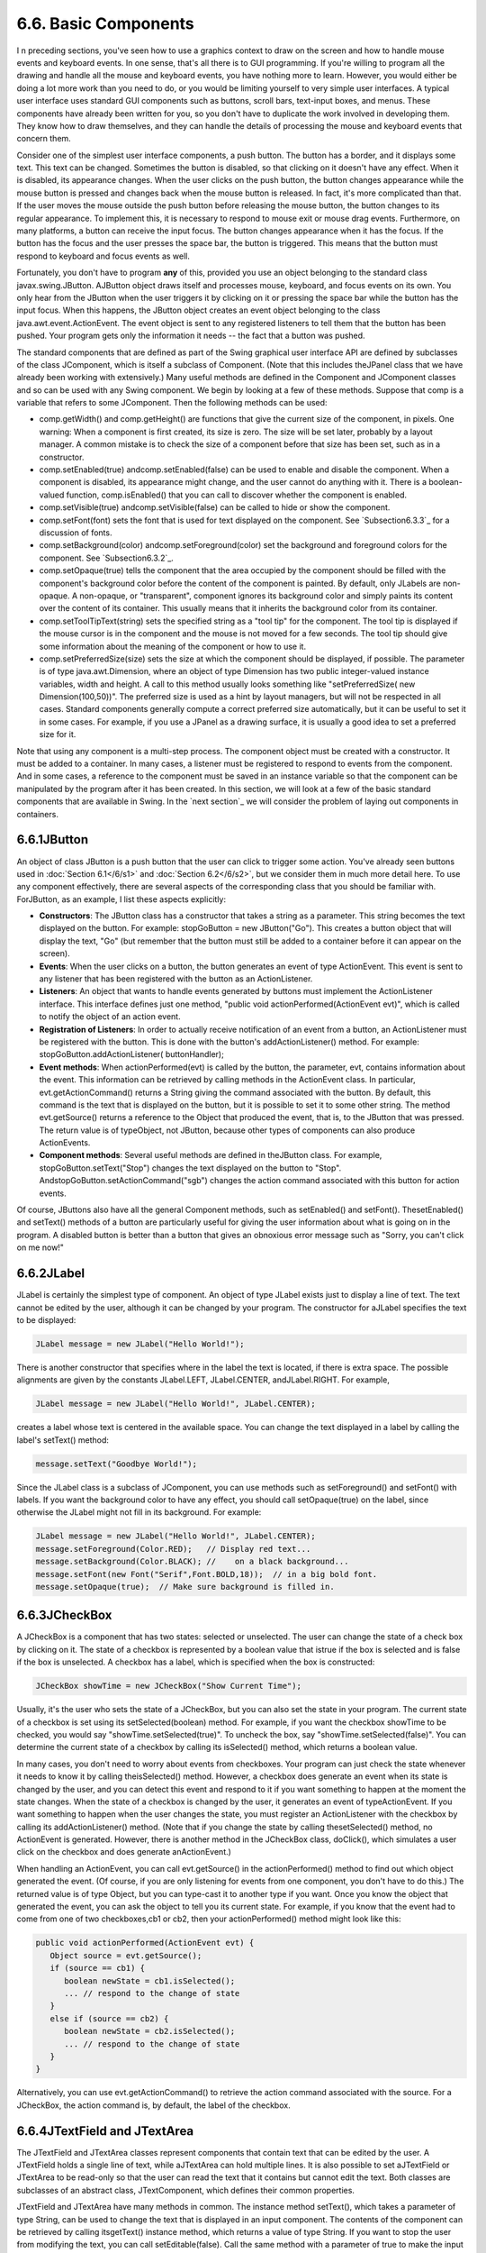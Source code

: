 
6.6. Basic Components
---------------------



I n preceding sections, you've seen how to use a graphics context to
draw on the screen and how to handle mouse events and keyboard events.
In one sense, that's all there is to GUI programming. If you're
willing to program all the drawing and handle all the mouse and
keyboard events, you have nothing more to learn. However, you would
either be doing a lot more work than you need to do, or you would be
limiting yourself to very simple user interfaces. A typical user
interface uses standard GUI components such as buttons, scroll bars,
text-input boxes, and menus. These components have already been
written for you, so you don't have to duplicate the work involved in
developing them. They know how to draw themselves, and they can handle
the details of processing the mouse and keyboard events that concern
them.

Consider one of the simplest user interface components, a push button.
The button has a border, and it displays some text. This text can be
changed. Sometimes the button is disabled, so that clicking on it
doesn't have any effect. When it is disabled, its appearance changes.
When the user clicks on the push button, the button changes appearance
while the mouse button is pressed and changes back when the mouse
button is released. In fact, it's more complicated than that. If the
user moves the mouse outside the push button before releasing the
mouse button, the button changes to its regular appearance. To
implement this, it is necessary to respond to mouse exit or mouse drag
events. Furthermore, on many platforms, a button can receive the input
focus. The button changes appearance when it has the focus. If the
button has the focus and the user presses the space bar, the button is
triggered. This means that the button must respond to keyboard and
focus events as well.

Fortunately, you don't have to program **any** of this, provided you
use an object belonging to the standard class javax.swing.JButton.
AJButton object draws itself and processes mouse, keyboard, and focus
events on its own. You only hear from the JButton when the user
triggers it by clicking on it or pressing the space bar while the
button has the input focus. When this happens, the JButton object
creates an event object belonging to the class
java.awt.event.ActionEvent. The event object is sent to any registered
listeners to tell them that the button has been pushed. Your program
gets only the information it needs -- the fact that a button was
pushed.




The standard components that are defined as part of the Swing
graphical user interface API are defined by subclasses of the class
JComponent, which is itself a subclass of Component. (Note that this
includes theJPanel class that we have already been working with
extensively.) Many useful methods are defined in the Component and
JComponent classes and so can be used with any Swing component. We
begin by looking at a few of these methods. Suppose that comp is a
variable that refers to some JComponent. Then the following methods
can be used:


+ comp.getWidth() and comp.getHeight() are functions that give the
  current size of the component, in pixels. One warning: When a
  component is first created, its size is zero. The size will be set
  later, probably by a layout manager. A common mistake is to check the
  size of a component before that size has been set, such as in a
  constructor.
+ comp.setEnabled(true) andcomp.setEnabled(false) can be used to
  enable and disable the component. When a component is disabled, its
  appearance might change, and the user cannot do anything with it.
  There is a boolean-valued function, comp.isEnabled() that you can call
  to discover whether the component is enabled.
+ comp.setVisible(true) andcomp.setVisible(false) can be called to
  hide or show the component.
+ comp.setFont(font) sets the font that is used for text displayed on
  the component. See `Subsection6.3.3`_ for a discussion of fonts.
+ comp.setBackground(color) andcomp.setForeground(color) set the
  background and foreground colors for the component. See
  `Subsection6.3.2`_.
+ comp.setOpaque(true) tells the component that the area occupied by
  the component should be filled with the component's background color
  before the content of the component is painted. By default, only
  JLabels are non-opaque. A non-opaque, or "transparent", component
  ignores its background color and simply paints its content over the
  content of its container. This usually means that it inherits the
  background color from its container.
+ comp.setToolTipText(string) sets the specified string as a "tool
  tip" for the component. The tool tip is displayed if the mouse cursor
  is in the component and the mouse is not moved for a few seconds. The
  tool tip should give some information about the meaning of the
  component or how to use it.
+ comp.setPreferredSize(size) sets the size at which the component
  should be displayed, if possible. The parameter is of type
  java.awt.Dimension, where an object of type Dimension has two public
  integer-valued instance variables, width and height. A call to this
  method usually looks something like "setPreferredSize( new
  Dimension(100,50))". The preferred size is used as a hint by layout
  managers, but will not be respected in all cases. Standard components
  generally compute a correct preferred size automatically, but it can
  be useful to set it in some cases. For example, if you use a JPanel as
  a drawing surface, it is usually a good idea to set a preferred size
  for it.


Note that using any component is a multi-step process. The component
object must be created with a constructor. It must be added to a
container. In many cases, a listener must be registered to respond to
events from the component. And in some cases, a reference to the
component must be saved in an instance variable so that the component
can be manipulated by the program after it has been created. In this
section, we will look at a few of the basic standard components that
are available in Swing. In the `next section`_ we will consider the
problem of laying out components in containers.





6.6.1JButton
~~~~~~~~~~~~

An object of class JButton is a push button that the user can click to
trigger some action. You've already seen buttons used in :doc:`Section 6.1</6/s1>`
and :doc:`Section 6.2</6/s2>`, but we consider them in much more detail here. To
use any component effectively, there are several aspects of the
corresponding class that you should be familiar with. ForJButton, as
an example, I list these aspects explicitly:


+ **Constructors**: The JButton class has a constructor that takes a
  string as a parameter. This string becomes the text displayed on the
  button. For example: stopGoButton = new JButton("Go"). This creates a
  button object that will display the text, "Go" (but remember that the
  button must still be added to a container before it can appear on the
  screen).
+ **Events**: When the user clicks on a button, the button generates
  an event of type ActionEvent. This event is sent to any listener that
  has been registered with the button as an ActionListener.
+ **Listeners**: An object that wants to handle events generated by
  buttons must implement the ActionListener interface. This interface
  defines just one method, "public void actionPerformed(ActionEvent
  evt)", which is called to notify the object of an action event.
+ **Registration of Listeners**: In order to actually receive
  notification of an event from a button, an ActionListener must be
  registered with the button. This is done with the button's
  addActionListener() method. For example:
  stopGoButton.addActionListener( buttonHandler);
+ **Event methods**: When actionPerformed(evt) is called by the
  button, the parameter, evt, contains information about the event. This
  information can be retrieved by calling methods in the ActionEvent
  class. In particular, evt.getActionCommand() returns a String giving
  the command associated with the button. By default, this command is
  the text that is displayed on the button, but it is possible to set it
  to some other string. The method evt.getSource() returns a reference
  to the Object that produced the event, that is, to the JButton that
  was pressed. The return value is of typeObject, not JButton, because
  other types of components can also produce ActionEvents.
+ **Component methods**: Several useful methods are defined in
  theJButton class. For example, stopGoButton.setText("Stop") changes
  the text displayed on the button to "Stop".
  AndstopGoButton.setActionCommand("sgb") changes the action command
  associated with this button for action events.


Of course, JButtons also have all the general Component methods, such
as setEnabled() and setFont(). ThesetEnabled() and setText() methods
of a button are particularly useful for giving the user information
about what is going on in the program. A disabled button is better
than a button that gives an obnoxious error message such as "Sorry,
you can't click on me now!"





6.6.2JLabel
~~~~~~~~~~~

JLabel is certainly the simplest type of component. An object of type
JLabel exists just to display a line of text. The text cannot be
edited by the user, although it can be changed by your program. The
constructor for aJLabel specifies the text to be displayed:


.. code-block:: java

    JLabel message = new JLabel("Hello World!");


There is another constructor that specifies where in the label the
text is located, if there is extra space. The possible alignments are
given by the constants JLabel.LEFT, JLabel.CENTER, andJLabel.RIGHT.
For example,


.. code-block:: java

    JLabel message = new JLabel("Hello World!", JLabel.CENTER);


creates a label whose text is centered in the available space. You can
change the text displayed in a label by calling the label's setText()
method:


.. code-block:: java

    message.setText("Goodbye World!");


Since the JLabel class is a subclass of JComponent, you can use
methods such as setForeground() and setFont() with labels. If you want
the background color to have any effect, you should call
setOpaque(true) on the label, since otherwise the JLabel might not
fill in its background. For example:


.. code-block:: java

    JLabel message = new JLabel("Hello World!", JLabel.CENTER);
    message.setForeground(Color.RED);   // Display red text...
    message.setBackground(Color.BLACK); //    on a black background...
    message.setFont(new Font("Serif",Font.BOLD,18));  // in a big bold font.
    message.setOpaque(true);  // Make sure background is filled in.






6.6.3JCheckBox
~~~~~~~~~~~~~~

A JCheckBox is a component that has two states: selected or
unselected. The user can change the state of a check box by clicking
on it. The state of a checkbox is represented by a boolean value that
istrue if the box is selected and is false if the box is unselected. A
checkbox has a label, which is specified when the box is constructed:


.. code-block:: java

    JCheckBox showTime = new JCheckBox("Show Current Time");


Usually, it's the user who sets the state of a JCheckBox, but you can
also set the state in your program. The current state of a checkbox is
set using its setSelected(boolean) method. For example, if you want
the checkbox showTime to be checked, you would say
"showTime.setSelected(true)". To uncheck the box, say
"showTime.setSelected(false)". You can determine the current state of
a checkbox by calling its isSelected() method, which returns a boolean
value.

In many cases, you don't need to worry about events from checkboxes.
Your program can just check the state whenever it needs to know it by
calling theisSelected() method. However, a checkbox does generate an
event when its state is changed by the user, and you can detect this
event and respond to it if you want something to happen at the moment
the state changes. When the state of a checkbox is changed by the
user, it generates an event of typeActionEvent. If you want something
to happen when the user changes the state, you must register an
ActionListener with the checkbox by calling its addActionListener()
method. (Note that if you change the state by calling thesetSelected()
method, no ActionEvent is generated. However, there is another method
in the JCheckBox class, doClick(), which simulates a user click on the
checkbox and does generate anActionEvent.)

When handling an ActionEvent, you can call evt.getSource() in the
actionPerformed() method to find out which object generated the event.
(Of course, if you are only listening for events from one component,
you don't have to do this.) The returned value is of type Object, but
you can type-cast it to another type if you want. Once you know the
object that generated the event, you can ask the object to tell you
its current state. For example, if you know that the event had to come
from one of two checkboxes,cb1 or cb2, then your actionPerformed()
method might look like this:


.. code-block:: java

    
              public void actionPerformed(ActionEvent evt) {
                 Object source = evt.getSource();
                 if (source == cb1) {
                    boolean newState = cb1.isSelected();
                    ... // respond to the change of state
                 }
                 else if (source == cb2) {
                    boolean newState = cb2.isSelected();
                    ... // respond to the change of state
                 }
              }


Alternatively, you can use evt.getActionCommand() to retrieve the
action command associated with the source. For a JCheckBox, the action
command is, by default, the label of the checkbox.





6.6.4JTextField and JTextArea
~~~~~~~~~~~~~~~~~~~~~~~~~~~~~

The JTextField and JTextArea classes represent components that contain
text that can be edited by the user. A JTextField holds a single line
of text, while aJTextArea can hold multiple lines. It is also possible
to set aJTextField or JTextArea to be read-only so that the user can
read the text that it contains but cannot edit the text. Both classes
are subclasses of an abstract class, JTextComponent, which defines
their common properties.

JTextField and JTextArea have many methods in common. The instance
method setText(), which takes a parameter of type String, can be used
to change the text that is displayed in an input component. The
contents of the component can be retrieved by calling itsgetText()
instance method, which returns a value of type String. If you want to
stop the user from modifying the text, you can call
setEditable(false). Call the same method with a parameter of true to
make the input component user-editable again.

The user can only type into a text component when it has the input
focus. The user can give the input focus to a text component by
clicking it with the mouse, but sometimes it is useful to give the
input focus to a text field programmatically. You can do this by
calling itsrequestFocus() method. For example, when I discover an
error in the user's input, I usually call requestFocus() on the text
field that contains the error. This helps the user see where the error
occurred and lets the user start typing the correction immediately.

By default, there is no space between the text in a text component and
the edge of the component, which usually doesn't look very good. You
can use the setMargin() method of the component to add some blank
space between the edge of the component and the text. This method
takes a parameter of type java.awt.Insets which contains four integer
instance variables that specify the margins on the top, left, bottom,
and right edge of the component. For example,


.. code-block:: java

    textComponent.setMargin( new Insets(5,5,5,5) );


adds a five-pixel margin between the text in textComponent and each
edge of the component.




The JTextField class has a constructor


.. code-block:: java

    public JTextField(int columns)


where columns is an integer that specifies the number of characters
that should be visible in the text field. This is used to determine
the preferred width of the text field. (Because characters can be of
different sizes and because the preferred width is not always
respected, the actual number of characters visible in the text field
might not be equal tocolumns.) You don't have to specify the number of
columns; for example, you might use the text field in a context where
it will expand to fill whatever space is available. In that case, you
can use the default constructorJTextField(), with no parameters. You
can also use the following constructors, which specify the initial
contents of the text field:


.. code-block:: java

    public JTextField(String contents);
    public JTextField(String contents, int columns);


The constructors for a JTextArea are


.. code-block:: java

    public JTextArea()
    public JTextArea(int rows, int columns)
    public JTextArea(String contents)
    public JTextArea(String contents, int rows, int columns)


The parameter rows specifies how many lines of text should be visible
in the text area. This determines the preferred height of the text
area, just as columns determines the preferred width. However, the
text area can actually contain any number of lines; the text area can
be scrolled to reveal lines that are not currently visible. It is
common to use a JTextArea as the CENTER component of a BorderLayout.
In that case, it is less useful to specify the number of lines and
columns, since the TextArea will expand to fill all the space
available in the center area of the container.

The JTextArea class adds a few useful methods to those inherited from
JTextComponent. For example, the instance method append(moreText),
where moreText is of type String, adds the specified text at the end
of the current content of the text area. (When using append() or
setText() to add text to a JTextArea, line breaks can be inserted in
the text by using the newline character,'\n'.) AndsetLineWrap(wrap),
where wrap is of type boolean, tells what should happen when a line of
text is too long to be displayed in the text area. If wrap is true,
then any line that is too long will be "wrapped" onto the next line;
if wrap is false, the line will simply extend outside the text area,
and the user will have to scroll the text area horizontally to see the
entire line. The default value of wrap is false.

Since it might be necessary to scroll a text area to see all the text
that it contains, you might expect a text area to come with scroll
bars. Unfortunately, this does not happen automatically. To get scroll
bars for a text area, you have to put the JTextArea inside another
component, called a JScrollPane. This can be done as follows:


.. code-block:: java

    JTextArea inputArea = new JTextArea();
    JScrollPane scroller = new JScrollPane( inputArea );


The scroll pane provides scroll bars that can be used to scroll the
text in the text area. The scroll bars will appear only when needed,
that is when the size of the text exceeds the size of the text area.
Note that when you want to put the text area into a container, you
should add the scroll pane, not the text area itself, to the
container.

Here is an applet that simply displays a text area, with a rather
large font, in a scrollpane. The source code of this short example is
`TextAreaDemo.java`_. You should check out how the scroll bars change
as you type in additional lines of text:






When the user is typing in a JTextField and presses return, an
ActionEvent is generated. If you want to respond to such events, you
can register an ActionListener with the text field, using the text
field's addActionListener() method. (Since a JTextArea can contain
multiple lines of text, pressing return in a text area does not
generate an event; is simply begins a new line of text.)

JTextField has a subclass, JPasswordField, which is identical except
that it does not reveal the text that it contains. The characters in a
JPasswordField are all displayed as asterisks (or some other fixed
character). A password field is, obviously, designed to let the user
enter a password without showing that password on the screen.

Text components are actually quite complex, and I have covered only
their most basic properties here. I will return to the topic of text
components in `Subsection13.4.4`_.





6.6.5JComboBox
~~~~~~~~~~~~~~

The JComboBox class provides a way to let the user select one option
from a list of options. The options are presented as a kind of pop-up
menu, and only the currently selected option is visible on the screen.

When a JComboBox object is first constructed, it initially contains no
items. An item is added to the bottom of the list of options by
calling the combo box's instance method, addItem(str), where str is
the string that will be displayed in the menu.

For example, the following code will create an object of typeJComboBox
that contains the options Red, Blue, Green, and Black:


.. code-block:: java

    JComboBox colorChoice = new JComboBox();
    colorChoice.addItem("Red");
    colorChoice.addItem("Blue");
    colorChoice.addItem("Green");
    colorChoice.addItem("Black");


You can call the getSelectedIndex() method of a JComboBox to find out
which item is currently selected. This method returns an integer that
gives the position of the selected item in the list, where the items
are numbered starting from zero. Alternatively, you can
callgetSelectedItem() to get the selected item itself. (This method
returns a value of type Object, since a JComboBox can actually hold
other types of objects besides strings.) You can change the selection
by calling the method setSelectedIndex(n), where n is an integer
giving the position of the item that you want to select.

The most common way to use a JComboBox is to call
itsgetSelectedIndex() method when you have a need to know which item
is currently selected. However, like other components that we have
seen,JComboBox components generate ActionEvents when the user selects
an item. You can register an ActionListener with the JComboBox if you
want to respond to such events as they occur.

JComboBoxes have a nifty feature, which is probably not all that
useful in practice. You can make a JComboBox "editable" by calling its
method setEditable(true). If you do this, the user can edit the
selection by clicking on the JComboBox and typing. This allows the
user to make a selection that is not in the pre-configured list that
you provide. (The "Combo" in the name "JComboBox" refers to the fact
that it's a kind of combination of menu and text-input box.) If the
user has edited the selection in this way, then the getSelectedIndex()
method will return the value -1, and getSelectedItem() will return the
string that the user typed. An ActionEvent is triggered if the user
presses return while typing in the JComboBox.





6.6.6JSlider
~~~~~~~~~~~~

A JSlider provides a way for the user to select an integer value from
a range of possible values. The user does this by dragging a "knob"
along a bar. A slider can, optionally, be decorated with tick marks
and with labels. This demonstration applet shows three sliders with
different decorations and with different ranges of values:



Here, the second slider is decorated with ticks, and the third one is
decorated with labels. It's possible for a single slider to have both
types of decorations.

The most commonly used constructor for JSliders specifies the start
and end of the range of values for the slider and its initial value
when it first appears on the screen:


.. code-block:: java

    public JSlider(int minimum, int maximum, int value)


If the parameters are omitted, the values 0, 100, and 50 are used. By
default, a slider is horizontal, but you can make it vertical by
calling its method setOrientation(JSlider.VERTICAL). The current value
of aJSlider can be read at any time with its getValue() method, which
returns a value of type int. If you want to change the value, you can
do so with the method setValue(n), which takes a parameter of type
int.

If you want to respond immediately when the user changes the value of
a slider, you can register a listener with the slider. JSliders,
unlike other components we have seen, do not generate ActionEvents.
Instead, they generate events of type ChangeEvent. ChangeEvent and
related classes are defined in the package javax.swing.event rather
than java.awt.event, so if you want to use ChangeEvents, you should
import javax.swing.event.* at the beginning of your program. You must
also define some object to implement the ChangeListener interface, and
you must register the change listener with the slider by calling its
addChangeListener() method. A ChangeListener must provide a definition
for the method:


.. code-block:: java

    public void stateChanged(ChangeEvent evt)


This method will be called whenever the value of the slider changes.
Note that it will also be called when you change the value with the
setValue() method, as well as when the user changes the value. In
thestateChanged() method, you can call evt.getSource() to find out
which object generated the event. If you want to know whether the user
generated the change event, call the slider's getValueIsAdjusting()
method, which returns true if the user is dragging the knob on the
slider.

Using tick marks on a slider is a two-step process: Specify the
interval between the tick marks, and tell the slider that the tick
marks should be displayed. There are actually two types of tick marks,
"major" tick marks and "minor" tick marks. You can have one or the
other or both. Major tick marks are a bit longer than minor tick
marks. The method setMinorTickSpacing(i) indicates that there should
be a minor tick mark every i units along the slider. The parameter is
an integer. (The spacing is in terms of values on the slider, not
pixels.) For the major tick marks, there is a similar
command,setMajorTickSpacing(i). Calling these methods is not enough to
make the tick marks appear. You also have to call setPaintTicks(true).
For example, the second slider in the above applet was created and
configured using the commands:


.. code-block:: java

    slider2 = new JSlider();  // (Uses default min, max, and value.)
    slider2.addChangeListener(this);
    slider2.setMajorTickSpacing(25);
    slider2.setMinorTickSpacing(5);
    slider2.setPaintTicks(true);


Labels on a slider are handled similarly. You have to specify the
labels and tell the slider to paint them. Specifying labels is a
tricky business, but theJSlider class has a method to simplify it. You
can create a set of labels and add them to a slider named sldr with
the command:


.. code-block:: java

    sldr.setLabelTable( sldr.createStandardLabels(i) );


where i is an integer giving the spacing between the labels. To
arrange for the labels to be displayed, call setPaintLabels(true). For
example, the third slider in the above applet was created and
configured with the commands:


.. code-block:: java

    slider3 = new JSlider(2000,2100,2006);
    slider3.addChangeListener(this);
    slider3.setLabelTable( slider3.createStandardLabels(50) );
    slider3.setPaintLabels(true);





